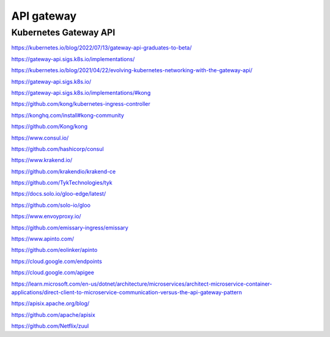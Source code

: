 API gateway
===========


Kubernetes Gateway API
----------------------

https://kubernetes.io/blog/2022/07/13/gateway-api-graduates-to-beta/

https://gateway-api.sigs.k8s.io/implementations/

https://kubernetes.io/blog/2021/04/22/evolving-kubernetes-networking-with-the-gateway-api/

https://gateway-api.sigs.k8s.io/

https://gateway-api.sigs.k8s.io/implementations/#kong

https://github.com/kong/kubernetes-ingress-controller

https://konghq.com/install#kong-community

https://github.com/Kong/kong


https://www.consul.io/

https://github.com/hashicorp/consul


https://www.krakend.io/

https://github.com/krakendio/krakend-ce


https://github.com/TykTechnologies/tyk


https://docs.solo.io/gloo-edge/latest/

https://github.com/solo-io/gloo


https://www.envoyproxy.io/

https://github.com/emissary-ingress/emissary


https://www.apinto.com/

https://github.com/eolinker/apinto


https://cloud.google.com/endpoints


https://cloud.google.com/apigee


https://learn.microsoft.com/en-us/dotnet/architecture/microservices/architect-microservice-container-applications/direct-client-to-microservice-communication-versus-the-api-gateway-pattern


https://apisix.apache.org/blog/

https://github.com/apache/apisix

https://github.com/Netflix/zuul
